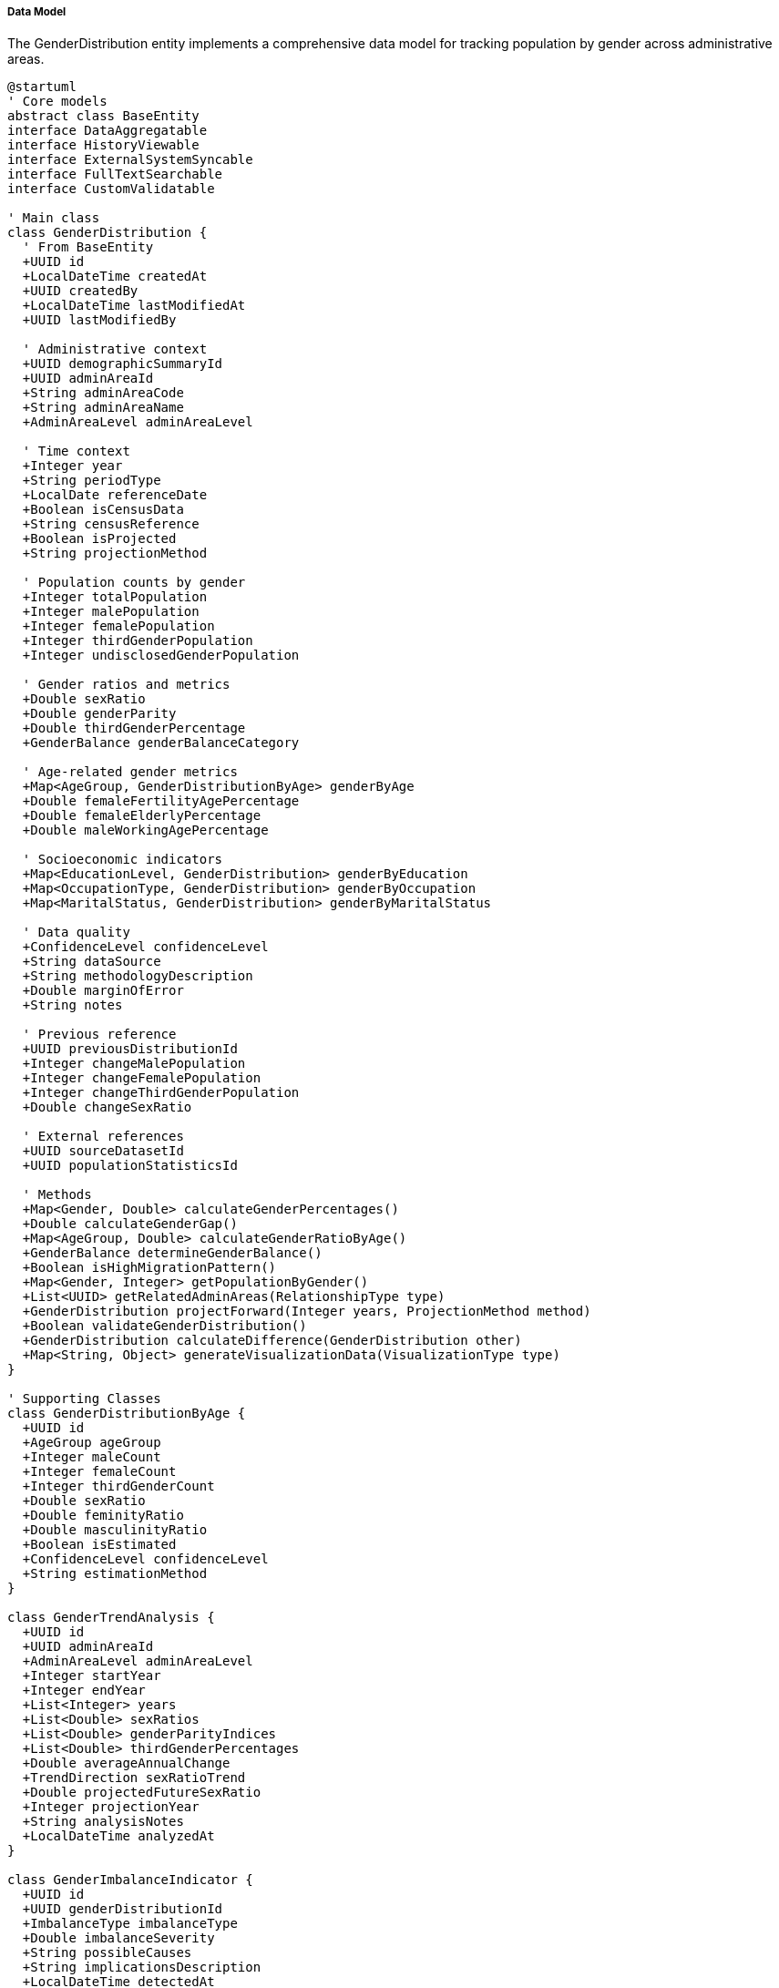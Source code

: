 ===== Data Model

The GenderDistribution entity implements a comprehensive data model for tracking population by gender across administrative areas.

[plantuml]
----
@startuml
' Core models
abstract class BaseEntity
interface DataAggregatable
interface HistoryViewable
interface ExternalSystemSyncable
interface FullTextSearchable
interface CustomValidatable

' Main class
class GenderDistribution {
  ' From BaseEntity
  +UUID id
  +LocalDateTime createdAt
  +UUID createdBy
  +LocalDateTime lastModifiedAt
  +UUID lastModifiedBy
  
  ' Administrative context
  +UUID demographicSummaryId
  +UUID adminAreaId
  +String adminAreaCode
  +String adminAreaName
  +AdminAreaLevel adminAreaLevel
  
  ' Time context
  +Integer year
  +String periodType
  +LocalDate referenceDate
  +Boolean isCensusData
  +String censusReference
  +Boolean isProjected
  +String projectionMethod
  
  ' Population counts by gender
  +Integer totalPopulation
  +Integer malePopulation
  +Integer femalePopulation
  +Integer thirdGenderPopulation
  +Integer undisclosedGenderPopulation
  
  ' Gender ratios and metrics
  +Double sexRatio
  +Double genderParity
  +Double thirdGenderPercentage
  +GenderBalance genderBalanceCategory
  
  ' Age-related gender metrics
  +Map<AgeGroup, GenderDistributionByAge> genderByAge
  +Double femaleFertilityAgePercentage
  +Double femaleElderlyPercentage
  +Double maleWorkingAgePercentage
  
  ' Socioeconomic indicators
  +Map<EducationLevel, GenderDistribution> genderByEducation
  +Map<OccupationType, GenderDistribution> genderByOccupation
  +Map<MaritalStatus, GenderDistribution> genderByMaritalStatus
  
  ' Data quality
  +ConfidenceLevel confidenceLevel
  +String dataSource
  +String methodologyDescription
  +Double marginOfError
  +String notes
  
  ' Previous reference
  +UUID previousDistributionId
  +Integer changeMalePopulation
  +Integer changeFemalePopulation
  +Integer changeThirdGenderPopulation
  +Double changeSexRatio
  
  ' External references
  +UUID sourceDatasetId
  +UUID populationStatisticsId
  
  ' Methods
  +Map<Gender, Double> calculateGenderPercentages()
  +Double calculateGenderGap()
  +Map<AgeGroup, Double> calculateGenderRatioByAge()
  +GenderBalance determineGenderBalance()
  +Boolean isHighMigrationPattern()
  +Map<Gender, Integer> getPopulationByGender()
  +List<UUID> getRelatedAdminAreas(RelationshipType type)
  +GenderDistribution projectForward(Integer years, ProjectionMethod method)
  +Boolean validateGenderDistribution()
  +GenderDistribution calculateDifference(GenderDistribution other)
  +Map<String, Object> generateVisualizationData(VisualizationType type)
}

' Supporting Classes
class GenderDistributionByAge {
  +UUID id
  +AgeGroup ageGroup
  +Integer maleCount
  +Integer femaleCount
  +Integer thirdGenderCount
  +Double sexRatio
  +Double feminityRatio
  +Double masculinityRatio
  +Boolean isEstimated
  +ConfidenceLevel confidenceLevel
  +String estimationMethod
}

class GenderTrendAnalysis {
  +UUID id
  +UUID adminAreaId
  +AdminAreaLevel adminAreaLevel
  +Integer startYear
  +Integer endYear
  +List<Integer> years
  +List<Double> sexRatios
  +List<Double> genderParityIndices
  +List<Double> thirdGenderPercentages
  +Double averageAnnualChange
  +TrendDirection sexRatioTrend
  +Double projectedFutureSexRatio
  +Integer projectionYear
  +String analysisNotes
  +LocalDateTime analyzedAt
}

class GenderImbalanceIndicator {
  +UUID id
  +UUID genderDistributionId
  +ImbalanceType imbalanceType
  +Double imbalanceSeverity
  +String possibleCauses
  +String implicationsDescription
  +LocalDateTime detectedAt
  +Boolean isVerified
  +UUID verifiedBy
  +String verificationNotes
}

class GenderMigrationImpact {
  +UUID id
  +UUID genderDistributionId
  +Double netMaleMigrationRate
  +Double netFemaleMigrationRate
  +Double netThirdGenderMigrationRate
  +Integer estimatedMaleMigrants
  +Integer estimatedFemaleMigrants
  +Integer estimatedThirdGenderMigrants
  +MigrationImpactLevel impactLevel
  +String primaryDestinations
  +String migrationNotes
  +UUID migrationDataSourceId
}

' Enumerations
enum Gender {
  MALE
  FEMALE
  THIRD_GENDER
  UNDISCLOSED
}

enum AdminAreaLevel {
  WARD
  MUNICIPALITY
  DISTRICT
  PROVINCE
  COUNTRY
}

enum AgeGroup {
  UNDER_5
  AGE_5_9
  AGE_10_14
  AGE_15_19
  AGE_20_24
  AGE_25_29
  AGE_30_34
  AGE_35_39
  AGE_40_44
  AGE_45_49
  AGE_50_54
  AGE_55_59
  AGE_60_64
  AGE_65_69
  AGE_70_74
  AGE_75_79
  AGE_80_84
  AGE_85_PLUS
}

enum ConfidenceLevel {
  HIGH
  MEDIUM
  LOW
  VERY_LOW
  UNKNOWN
}

enum TrendDirection {
  INCREASING
  DECREASING
  STABLE
  FLUCTUATING
  REVERSING
}

enum GenderBalance {
  BALANCED
  MALE_DOMINATED
  HIGHLY_MALE_DOMINATED
  FEMALE_DOMINATED
  HIGHLY_FEMALE_DOMINATED
}

enum ImbalanceType {
  AGE_SPECIFIC
  BIRTH_SEX_RATIO
  MIGRATION_INDUCED
  MORTALITY_DIFFERENTIAL
  EDUCATIONAL_DISPARITY
  OCCUPATIONAL_SEGREGATION
}

enum MigrationImpactLevel {
  NEGLIGIBLE
  LOW
  MODERATE
  HIGH
  SEVERE
}

enum EducationLevel {
  NO_FORMAL_EDUCATION
  PRIMARY
  LOWER_SECONDARY
  SECONDARY
  HIGHER_SECONDARY
  BACHELOR
  MASTER_OR_ABOVE
  TECHNICAL_VOCATIONAL
}

enum OccupationType {
  AGRICULTURE
  MANUFACTURING
  SERVICES
  GOVERNMENT
  PRIVATE_SECTOR
  UNEMPLOYED
  STUDENT
  RETIRED
}

enum MaritalStatus {
  NEVER_MARRIED
  MARRIED
  WIDOWED
  DIVORCED
  SEPARATED
  INFORMAL_UNION
}

enum ProjectionMethod {
  COMPONENT_METHOD
  RATIO_METHOD
  COHORT_COMPONENT
  EXPONENTIAL_GROWTH
  POLYNOMIAL_REGRESSION
  LINEAR_INTERPOLATION
  CUSTOM_MODEL
}

enum VisualizationType {
  GENDER_BALANCE_MAP
  GENDER_PROPORTION_CHART
  GENDER_TREND_LINE
  AGE_GENDER_PYRAMID
  THIRD_GENDER_DISTRIBUTION
  COMPARATIVE_VIEW
}

enum RelationshipType {
  ADJACENT
  CONTAINING
  CONTAINED_WITHIN
  MIGRATION_CONNECTED
  DEMOGRAPHICALLY_SIMILAR
}

' Inheritance relationships
BaseEntity <|-- GenderDistribution
BaseEntity <|-- GenderDistributionByAge
BaseEntity <|-- GenderTrendAnalysis
BaseEntity <|-- GenderImbalanceIndicator
BaseEntity <|-- GenderMigrationImpact

' Interface implementation
GenderDistribution ..|> DataAggregatable
GenderDistribution ..|> HistoryViewable
GenderDistribution ..|> ExternalSystemSyncable
GenderDistribution ..|> FullTextSearchable
GenderDistribution ..|> CustomValidatable

' Class relationships
GenderDistribution "1" o-- "many" GenderDistributionByAge
GenderDistribution "1" o-- "many" GenderImbalanceIndicator
GenderDistribution "1" o-- "0..1" GenderMigrationImpact
GenderDistribution -- GenderBalance
GenderDistribution -- ConfidenceLevel
GenderDistribution -- AdminAreaLevel
GenderDistributionByAge -- AgeGroup
GenderDistributionByAge -- ConfidenceLevel
GenderTrendAnalysis -- TrendDirection
GenderTrendAnalysis -- AdminAreaLevel
GenderImbalanceIndicator -- ImbalanceType
GenderMigrationImpact -- MigrationImpactLevel
@enduml
----

The data model captures the multifaceted nature of gender distribution analysis, with special attention to Nepal's unique demographic context and challenges around gender data collection.

==== Core Entity: GenderDistribution

[cols="1,1,3", options="header"]
|===
| Attribute | Type | Description
| id | UUID | Unique identifier for the gender distribution
| demographicSummaryId | UUID | Reference to the demographic summary this distribution belongs to
| adminAreaId | UUID | Reference to the administrative area
| adminAreaCode | String | Code for the administrative area
| adminAreaName | String | Name of the administrative area
| adminAreaLevel | AdminAreaLevel | Level in the administrative hierarchy
| year | Integer | Year of the gender distribution data
| periodType | String | Type of time period (CENSUS, ESTIMATE, PROJECTION)
| referenceDate | LocalDate | Specific reference date for the data
| isCensusData | Boolean | Whether this is official census data
| censusReference | String | Reference to specific census
| isProjected | Boolean | Whether this is projected rather than measured data
| projectionMethod | String | Method used for projection if projected
| totalPopulation | Integer | Total population count
| malePopulation | Integer | Count of male population
| femalePopulation | Integer | Count of female population
| thirdGenderPopulation | Integer | Count of third gender population
| undisclosedGenderPopulation | Integer | Count of population with undisclosed gender
| sexRatio | Double | Number of males per 100 females
| genderParity | Double | Measure of gender balance (1.0 = equal)
| thirdGenderPercentage | Double | Percentage of third gender population
| genderBalanceCategory | GenderBalance | Classification of gender balance
| genderByAge | Map | Gender distribution broken down by age group
| femaleFertilityAgePercentage | Double | Percentage of females in reproductive age (15-49)
| femaleElderlyPercentage | Double | Percentage of elderly population who are female
| maleWorkingAgePercentage | Double | Percentage of working-age population who are male
| genderByEducation | Map | Gender distribution broken down by education level
| genderByOccupation | Map | Gender distribution broken down by occupation type
| genderByMaritalStatus | Map | Gender distribution broken down by marital status
| confidenceLevel | ConfidenceLevel | Confidence level of the data
| dataSource | String | Source of the data
| methodologyDescription | String | Description of methodology used
| marginOfError | Double | Statistical margin of error
| notes | String | Additional notes about the data
| previousDistributionId | UUID | Reference to previous time point
| changeMalePopulation | Integer | Change in male population from previous
| changeFemalePopulation | Integer | Change in female population from previous
| changeThirdGenderPopulation | Integer | Change in third gender population from previous
| changeSexRatio | Double | Change in sex ratio from previous
| sourceDatasetId | UUID | Reference to source dataset
| populationStatisticsId | UUID | Reference to related population statistics
|===

==== Supporting Entity: GenderDistributionByAge

Breaks down gender distribution by age groups.

[cols="1,1,3", options="header"]
|===
| Attribute | Type | Description
| id | UUID | Unique identifier
| ageGroup | AgeGroup | Age group category
| maleCount | Integer | Number of males in this age group
| femaleCount | Integer | Number of females in this age group
| thirdGenderCount | Integer | Number of third gender individuals in this age group
| sexRatio | Double | Number of males per 100 females in this age group
| feminityRatio | Double | Number of females per 100 persons in this age group
| masculinityRatio | Double | Number of males per 100 persons in this age group
| isEstimated | Boolean | Whether the data is estimated or directly measured
| confidenceLevel | ConfidenceLevel | Confidence level of the data
| estimationMethod | String | Method used for estimation if estimated
|===

==== Supporting Entity: GenderTrendAnalysis

Analyzes trends in gender distribution over time.

[cols="1,1,3", options="header"]
|===
| Attribute | Type | Description
| id | UUID | Unique identifier
| adminAreaId | UUID | Reference to the administrative area
| adminAreaLevel | AdminAreaLevel | Level in the administrative hierarchy
| startYear | Integer | First year in the analysis period
| endYear | Integer | Last year in the analysis period
| years | List<Integer> | List of years included in the analysis
| sexRatios | List<Double> | Sex ratio values for each year
| genderParityIndices | List<Double> | Gender parity indices for each year
| thirdGenderPercentages | List<Double> | Third gender percentages for each year
| averageAnnualChange | Double | Average yearly change in sex ratio
| sexRatioTrend | TrendDirection | Direction of change in sex ratio
| projectedFutureSexRatio | Double | Projected future sex ratio
| projectionYear | Integer | Year for which projection is made
| analysisNotes | String | Notes from the analysis
| analyzedAt | LocalDateTime | When the analysis was performed
|===

==== Supporting Entity: GenderImbalanceIndicator

Identifies and characterizes gender imbalances.

[cols="1,1,3", options="header"]
|===
| Attribute | Type | Description
| id | UUID | Unique identifier
| genderDistributionId | UUID | Reference to the gender distribution
| imbalanceType | ImbalanceType | Type of gender imbalance
| imbalanceSeverity | Double | Severity score of the imbalance
| possibleCauses | String | Potential causes of the imbalance
| implicationsDescription | String | Description of implications
| detectedAt | LocalDateTime | When the imbalance was detected
| isVerified | Boolean | Whether the imbalance has been verified
| verifiedBy | UUID | Who verified the imbalance
| verificationNotes | String | Notes from verification
|===

==== Supporting Entity: GenderMigrationImpact

Analyzes migration impacts on gender distribution.

[cols="1,1,3", options="header"]
|===
| Attribute | Type | Description
| id | UUID | Unique identifier
| genderDistributionId | UUID | Reference to the gender distribution
| netMaleMigrationRate | Double | Net migration rate for males
| netFemaleMigrationRate | Double | Net migration rate for females
| netThirdGenderMigrationRate | Double | Net migration rate for third gender individuals
| estimatedMaleMigrants | Integer | Estimated number of male migrants
| estimatedFemaleMigrants | Integer | Estimated number of female migrants
| estimatedThirdGenderMigrants | Integer | Estimated number of third gender migrants
| impactLevel | MigrationImpactLevel | Level of migration impact
| primaryDestinations | String | Main migration destinations
| migrationNotes | String | Notes about migration patterns
| migrationDataSourceId | UUID | Reference to migration data source
|===

==== Enumerations

===== Gender
Standard gender classifications.

* `MALE`: Male gender
* `FEMALE`: Female gender
* `THIRD_GENDER`: Third gender (recognized in Nepal since 2007)
* `UNDISCLOSED`: Gender not disclosed

===== AdminAreaLevel
Administrative area levels in Nepal.

* `WARD`: Ward level
* `MUNICIPALITY`: Municipality level
* `DISTRICT`: District level
* `PROVINCE`: Province level
* `COUNTRY`: National level

===== AgeGroup
Standard age group classifications.

* `UNDER_5`: Ages 0-4
* `AGE_5_9`: Ages 5-9
* ... [Other age groups]
* `AGE_85_PLUS`: Ages 85 and above

===== ConfidenceLevel
Indicates the level of confidence in the data.

* `HIGH`: High confidence (typically census data)
* `MEDIUM`: Medium confidence
* `LOW`: Low confidence
* `VERY_LOW`: Very low confidence
* `UNKNOWN`: Confidence level cannot be determined

===== TrendDirection
Direction of change in time-series data.

* `INCREASING`: Values are consistently increasing
* `DECREASING`: Values are consistently decreasing
* `STABLE`: Values remain relatively stable
* `FLUCTUATING`: Values change without clear direction
* `REVERSING`: Direction of change has reversed

===== GenderBalance
Classifications of gender balance.

* `BALANCED`: Sex ratio between 95-105
* `MALE_DOMINATED`: Sex ratio between 105-120
* `HIGHLY_MALE_DOMINATED`: Sex ratio above 120
* `FEMALE_DOMINATED`: Sex ratio between 80-95
* `HIGHLY_FEMALE_DOMINATED`: Sex ratio below 80

===== ImbalanceType
Types of gender imbalances.

* `AGE_SPECIFIC`: Imbalance in specific age cohorts
* `BIRTH_SEX_RATIO`: Imbalance in birth ratios
* `MIGRATION_INDUCED`: Imbalance due to migration
* `MORTALITY_DIFFERENTIAL`: Imbalance due to mortality differences
* `EDUCATIONAL_DISPARITY`: Imbalance in educational attainment
* `OCCUPATIONAL_SEGREGATION`: Imbalance in occupational distribution

===== MigrationImpactLevel
Levels of migration impact on gender distribution.

* `NEGLIGIBLE`: Minimal impact
* `LOW`: Low impact
* `MODERATE`: Moderate impact
* `HIGH`: High impact
* `SEVERE`: Severe impact

===== EducationLevel
Educational attainment levels.

* `NO_FORMAL_EDUCATION`: No formal education
* `PRIMARY`: Primary education
* `LOWER_SECONDARY`: Lower secondary education
* ... [Other levels]
* `TECHNICAL_VOCATIONAL`: Technical or vocational education

===== OccupationType
Types of occupations.

* `AGRICULTURE`: Agricultural occupations
* `MANUFACTURING`: Manufacturing occupations
* ... [Other types]
* `RETIRED`: Retired individuals

===== MaritalStatus
Marital status categories.

* `NEVER_MARRIED`: Never married
* `MARRIED`: Currently married
* ... [Other statuses]
* `INFORMAL_UNION`: In informal union

===== ProjectionMethod
Methods for projecting gender distributions.

* `COMPONENT_METHOD`: Component method for projection
* `RATIO_METHOD`: Ratio method for projection
* ... [Other methods]
* `CUSTOM_MODEL`: Custom projection model

===== VisualizationType
Types of gender data visualizations.

* `GENDER_BALANCE_MAP`: Map showing gender balance
* `GENDER_PROPORTION_CHART`: Chart of gender proportions
* ... [Other types]
* `COMPARATIVE_VIEW`: Comparative visualization

===== RelationshipType
Types of relationships between administrative areas.

* `ADJACENT`: Areas share a border
* `CONTAINING`: Area contains another area
* ... [Other types]
* `DEMOGRAPHICALLY_SIMILAR`: Areas with similar demographics

==== Database Schema Implementation

The GenderDistribution entity and its related entities are mapped to the following database schema:

```sql
-- Main gender distribution table
CREATE TABLE gender_distribution (
  id UUID PRIMARY KEY,
  demographic_summary_id UUID NOT NULL REFERENCES demographic_summary(id),
  
  -- Administrative context
  admin_area_id UUID NOT NULL REFERENCES administrative_area(id),
  admin_area_code VARCHAR(50) NOT NULL,
  admin_area_name VARCHAR(100) NOT NULL,
  admin_area_level VARCHAR(20) NOT NULL,
  
  -- Time context
  year INT NOT NULL,
  period_type VARCHAR(20),
  reference_date DATE,
  is_census_data BOOLEAN DEFAULT FALSE,
  census_reference VARCHAR(50),
  is_projected BOOLEAN DEFAULT FALSE,
  projection_method VARCHAR(50),
  
  -- Population counts by gender
  total_population INT NOT NULL,
  male_population INT NOT NULL,
  female_population INT NOT NULL,
  third_gender_population INT DEFAULT 0,
  undisclosed_gender_population INT DEFAULT 0,
  
  -- Gender ratios and metrics
  sex_ratio NUMERIC(7,2),
  gender_parity NUMERIC(5,3),
  third_gender_percentage NUMERIC(5,3),
  gender_balance_category VARCHAR(30),
  
  -- Key age-related metrics
  female_fertility_age_percentage NUMERIC(5,2),
  female_elderly_percentage NUMERIC(5,2),
  male_working_age_percentage NUMERIC(5,2),
  
  -- Data quality
  confidence_level VARCHAR(20) NOT NULL,
  data_source VARCHAR(100),
  methodology_description TEXT,
  margin_of_error NUMERIC(5,2),
  notes TEXT,
  
  -- Previous reference
  previous_distribution_id UUID REFERENCES gender_distribution(id),
  change_male_population INT,
  change_female_population INT,
  change_third_gender_population INT,
  change_sex_ratio NUMERIC(5,2),
  
  -- External references
  source_dataset_id UUID,
  population_statistics_id UUID,
  
  -- Audit fields
  created_at TIMESTAMP NOT NULL,
  created_by UUID NOT NULL,
  last_modified_at TIMESTAMP NOT NULL,
  last_modified_by UUID NOT NULL,
  
  -- Constraints
  CONSTRAINT uk_admin_area_year UNIQUE (admin_area_id, year)
);

-- Gender distribution by age group
CREATE TABLE gender_distribution_by_age (
  id UUID PRIMARY KEY,
  gender_distribution_id UUID NOT NULL REFERENCES gender_distribution(id),
  age_group VARCHAR(20) NOT NULL,
  male_count INT NOT NULL,
  female_count INT NOT NULL,
  third_gender_count INT DEFAULT 0,
  sex_ratio NUMERIC(7,2),
  feminity_ratio NUMERIC(6,2),
  masculinity_ratio NUMERIC(6,2),
  is_estimated BOOLEAN DEFAULT FALSE,
  confidence_level VARCHAR(20),
  estimation_method VARCHAR(100),
  created_at TIMESTAMP NOT NULL,
  created_by UUID NOT NULL,
  
  CONSTRAINT uk_gender_dist_age_group UNIQUE (gender_distribution_id, age_group)
);

-- Gender by education level
CREATE TABLE gender_by_education (
  gender_distribution_id UUID NOT NULL REFERENCES gender_distribution(id),
  education_level VARCHAR(30) NOT NULL,
  male_count INT NOT NULL,
  female_count INT NOT NULL,
  third_gender_count INT DEFAULT 0,
  total_count INT NOT NULL,
  sex_ratio NUMERIC(7,2),
  is_estimated BOOLEAN DEFAULT FALSE,
  notes TEXT,
  PRIMARY KEY (gender_distribution_id, education_level)
);

-- Gender by occupation type
CREATE TABLE gender_by_occupation (
  gender_distribution_id UUID NOT NULL REFERENCES gender_distribution(id),
  occupation_type VARCHAR(30) NOT NULL,
  male_count INT NOT NULL,
  female_count INT NOT NULL,
  third_gender_count INT DEFAULT 0,
  total_count INT NOT NULL,
  sex_ratio NUMERIC(7,2),
  is_estimated BOOLEAN DEFAULT FALSE,
  notes TEXT,
  PRIMARY KEY (gender_distribution_id, occupation_type)
);

-- Gender by marital status
CREATE TABLE gender_by_marital_status (
  gender_distribution_id UUID NOT NULL REFERENCES gender_distribution(id),
  marital_status VARCHAR(30) NOT NULL,
  male_count INT NOT NULL,
  female_count INT NOT NULL,
  third_gender_count INT DEFAULT 0,
  total_count INT NOT NULL,
  sex_ratio NUMERIC(7,2),
  is_estimated BOOLEAN DEFAULT FALSE,
  notes TEXT,
  PRIMARY KEY (gender_distribution_id, marital_status)
);

-- Gender trend analysis
CREATE TABLE gender_trend_analysis (
  id UUID PRIMARY KEY,
  admin_area_id UUID NOT NULL REFERENCES administrative_area(id),
  admin_area_level VARCHAR(20) NOT NULL,
  start_year INT NOT NULL,
  end_year INT NOT NULL,
  years JSON NOT NULL, -- Array of years
  sex_ratios JSON NOT NULL, -- Array of sex ratios
  gender_parity_indices JSON, -- Array of gender parity indices
  third_gender_percentages JSON, -- Array of third gender percentages
  average_annual_change NUMERIC(5,2),
  sex_ratio_trend VARCHAR(20),
  projected_future_sex_ratio NUMERIC(7,2),
  projection_year INT,
  analysis_notes TEXT,
  analyzed_at TIMESTAMP NOT NULL,
  created_at TIMESTAMP NOT NULL,
  created_by UUID NOT NULL,
  
  CONSTRAINT uk_gender_trend_area_period UNIQUE (admin_area_id, start_year, end_year)
);

-- Gender imbalance indicators
CREATE TABLE gender_imbalance_indicator (
  id UUID PRIMARY KEY,
  gender_distribution_id UUID NOT NULL REFERENCES gender_distribution(id),
  imbalance_type VARCHAR(30) NOT NULL,
  imbalance_severity NUMERIC(5,2) NOT NULL,
  possible_causes TEXT,
  implications_description TEXT,
  detected_at TIMESTAMP NOT NULL,
  is_verified BOOLEAN DEFAULT FALSE,
  verified_by UUID,
  verification_notes TEXT,
  created_at TIMESTAMP NOT NULL,
  created_by UUID NOT NULL
);

-- Gender migration impact
CREATE TABLE gender_migration_impact (
  id UUID PRIMARY KEY,
  gender_distribution_id UUID NOT NULL REFERENCES gender_distribution(id),
  net_male_migration_rate NUMERIC(6,2),
  net_female_migration_rate NUMERIC(6,2),
  net_third_gender_migration_rate NUMERIC(6,2),
  estimated_male_migrants INT,
  estimated_female_migrants INT,
  estimated_third_gender_migrants INT,
  impact_level VARCHAR(20),
  primary_destinations TEXT,
  migration_notes TEXT,
  migration_data_source_id UUID,
  created_at TIMESTAMP NOT NULL,
  created_by UUID NOT NULL,
  
  CONSTRAINT uk_gender_migration_distribution UNIQUE (gender_distribution_id)
);

-- Indexes for performance
CREATE INDEX idx_gender_dist_admin_area ON gender_distribution(admin_area_id);
CREATE INDEX idx_gender_dist_admin_level ON gender_distribution(admin_area_level);
CREATE INDEX idx_gender_dist_year ON gender_distribution(year);
CREATE INDEX idx_gender_dist_census ON gender_distribution(is_census_data);
CREATE INDEX idx_gender_dist_confidence ON gender_distribution(confidence_level);
CREATE INDEX idx_gender_dist_previous ON gender_distribution(previous_distribution_id);
CREATE INDEX idx_gender_dist_by_age ON gender_distribution_by_age(gender_distribution_id);
CREATE INDEX idx_gender_imbalance ON gender_imbalance_indicator(gender_distribution_id);
CREATE INDEX idx_gender_trend_area ON gender_trend_analysis(admin_area_id);
```

This database schema efficiently organizes the complex data required for gender distribution analysis while maintaining the relationships between entities. The use of proper foreign keys ensures referential integrity, while multiple indexes support the performance requirements of demographic queries across administrative levels and time periods.

===== Nepal-Specific Implementation Details

Several aspects of the schema are specifically designed for Nepal's demographic context:

1. **Third Gender Recognition**: The schema includes dedicated fields for third gender population, reflecting Nepal's official recognition of third gender identity since 2007, one of the earliest countries to do so.

2. **Administrative Structure**: The admin_area_level field accommodates Nepal's federal structure with its multiple administrative tiers (ward, municipality, district, province, country).

3. **Migration Impact Analysis**: The GenderMigrationImpact entity is designed to analyze Nepal's high labor outmigration patterns, particularly male outmigration which creates distinctive gender imbalances in source communities.

4. **Dual-Calendar Support**: The reference_date field can store dates in both Gregorian and Bikram Sambat calendars, supporting Nepal's official use of the BS calendar.

5. **Ethnic Analysis Capability**: The database supports integration with Nepal's ethnic demographic data, allowing gender analysis to be broken down by ethnic communities where culturally appropriate.

6. **Historical Tracking**: The change tracking fields are designed to handle Nepal's administrative restructuring events, including the major 2017 federal restructuring that redefined administrative boundaries.

These Nepal-specific features ensure the data model can accurately represent and analyze the country's unique gender demographic context and challenges.

